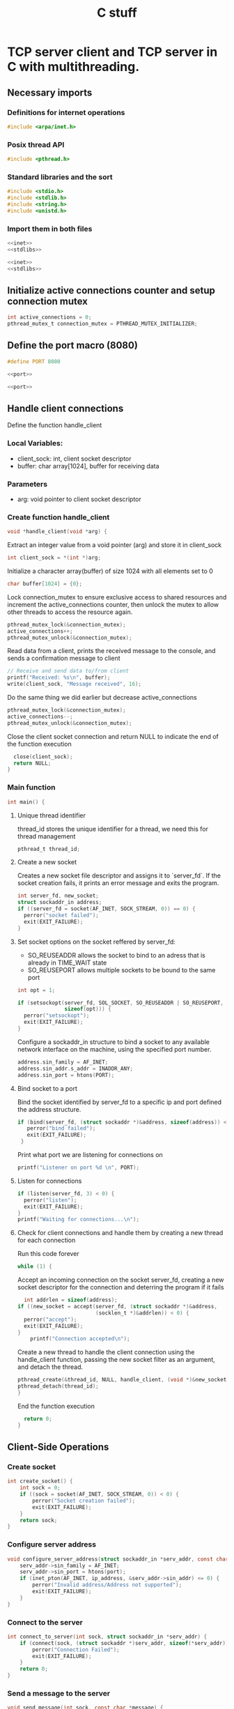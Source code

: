 :PROPERTIES:
:ID:       1671d067-315c-4da3-82d9-ed030d049c18
:END:
#+title: C stuff
* TCP server client and TCP server in C with multithreading.
#+OPTIONS: ^:{}
** Necessary imports
*** Definitions for internet operations
#+BEGIN_SRC c :noweb-ref inet
#include <arpa/inet.h>
#+END_SRC
*** Posix thread API
#+BEGIN_SRC c :tangle server.c
#include <pthread.h>
#+END_SRC
*** Standard libraries and the sort
#+BEGIN_SRC c :noweb-ref stdlibs
#include <stdio.h>
#include <stdlib.h>
#include <string.h>
#include <unistd.h>
#+END_SRC
*** Import them in both files
#+BEGIN_SRC c :noweb yes :tangle server.c
<<inet>>
<<stdlibs>>
#+END_SRC
#+BEGIN_SRC c :noweb yes :tangle client.c 
<<inet>>
<<stdlibs>>
#+END_SRC


** Initialize active connections counter and setup connection mutex
#+BEGIN_SRC c :tangle server.c
int active_connections = 0;
pthread_mutex_t connection_mutex = PTHREAD_MUTEX_INITIALIZER;
#+END_SRC
** Define the port macro (8080)
#+BEGIN_SRC c :noweb-ref port
#define PORT 8080
#+END_SRC
#+BEGIN_SRC c :noweb yes :tangle client.c
  <<port>>
#+END_SRC
#+BEGIN_SRC c :noweb yes :tangle server.c
  <<port>>
#+END_SRC
** Handle client connections
Define the function handle_client

*** Local Variables:
- client_sock: int, client socket descriptor
- buffer: char array[1024], buffer for receiving data
*** Parameters
- arg: void pointer to client socket descriptor
  
*** Create function handle_client
#+BEGIN_SRC c :tangle server.c
void *handle_client(void *arg) {
#+END_SRC
Extract an integer value from a void pointer (arg) and store it in client_sock
#+BEGIN_SRC c :tangle server.c
 int client_sock = *(int *)arg;
#+END_SRC
Initialize a character array(buffer) of size 1024 with all elements set to 0
#+BEGIN_SRC c :tangle server.c
  char buffer[1024] = {0};
#+END_SRC
Lock connection_mutex to ensure exclusive access to shared resources and increment the active_connections counter, then unlock the mutex to allow other threads to access the resource again.
#+BEGIN_SRC c :tangle server.c
  pthread_mutex_lock(&connection_mutex);
  active_connections++;
  pthread_mutex_unlock(&connection_mutex);
#+END_SRC
Read data from a client, prints the received message to the console, and sends a confirmation message to client
#+BEGIN_SRC c :tangle server.c
  // Receive and send data to/from client
  printf("Received: %s\n", buffer);
  write(client_sock, "Message received", 16);
#+END_SRC
Do the same thing we did earlier but decrease active_connections
#+BEGIN_SRC c :tangle server.c
  pthread_mutex_lock(&connection_mutex);
  active_connections--;
  pthread_mutex_unlock(&connection_mutex);
#+END_SRC
Close the client socket connection and return NULL to indicate the end of the function execution
#+BEGIN_SRC c :tangle server.c
  close(client_sock);
  return NULL;
}
#+END_SRC
*** Main function
#+BEGIN_SRC c :tangle server.c
int main() {
#+END_SRC
**** Unique thread identifier
thread_id stores the unique identifier for a thread, we need this for thread management
#+BEGIN_SRC c :tangle server.c
pthread_t thread_id;
#+END_SRC
**** Create a new socket
Creates a new socket file descriptor and assigns it to `server_fd`.
If the socket creation fails, it prints an error message and exits the program.
#+BEGIN_SRC c :tangle server.c
  int server_fd, new_socket;
  struct sockaddr_in address;
  if ((server_fd = socket(AF_INET, SOCK_STREAM, 0)) == 0) {
    perror("socket failed");
    exit(EXIT_FAILURE);
  }
#+END_SRC
**** Set socket options on the socket reffered by server_fd:
- SO_REUSEADDR allows the socket to bind to an adress that is already in TIME_WAIT state
- SO_REUSEPORT allows multiple sockets to be bound to the same port
#+BEGIN_SRC c :tangle server.c
  int opt = 1;
  
  if (setsockopt(server_fd, SOL_SOCKET, SO_REUSEADDR | SO_REUSEPORT, &opt,
                 sizeof(opt))) {
    perror("setsockopt");
    exit(EXIT_FAILURE);
  }
#+END_SRC
Configure a sockaddr_in structure to bind a socket to any available network interface on the machine, using the specified port number.
#+BEGIN_SRC c :tangle server.c
  address.sin_family = AF_INET;
  address.sin_addr.s_addr = INADDR_ANY;
  address.sin_port = htons(PORT);
#+END_SRC
**** Bind socket to a port
Bind the socket identified by server_fd to a specific ip and port defined the address structure.
#+BEGIN_SRC c :tangle server.c
 if (bind(server_fd, (struct sockaddr *)&address, sizeof(address)) < 0) {
    perror("bind failed");
    exit(EXIT_FAILURE);
  }
#+END_SRC
Print what port we are listening for connections on
#+BEGIN_SRC c :tangle server.c
  printf("Listener on port %d \n", PORT);
#+END_SRC
**** Listen for connections
#+BEGIN_SRC c :tangle server.c
  if (listen(server_fd, 3) < 0) {
    perror("listen");
    exit(EXIT_FAILURE);
  }
  printf("Waiting for connections...\n");
#+END_SRC
**** Check for client connections and handle them by creating a new thread for each connection
Run this code forever
#+BEGIN_SRC c :tangle server.c
  while (1) {
#+END_SRC
Accept an incoming connection on the socket server_fd, creating a new socket descriptor for the connection and deterring the program if it fails
#+BEGIN_SRC c :tangle server.c
    int addrlen = sizeof(address);
  if ((new_socket = accept(server_fd, (struct sockaddr *)&address,
                           (socklen_t *)&addrlen)) < 0) {
    perror("accept");
    exit(EXIT_FAILURE);
  }
      printf("Connection accepted\n");
#+END_SRC
Create a new thread to handle the client connection using the handle_client function, passing the new socket filter as an argument, and detach the thread.
#+BEGIN_SRC c :tangle server.c
  pthread_create(&thread_id, NULL, handle_client, (void *)&new_socket);
  pthread_detach(thread_id);
  }
#+END_SRC
End the function execution
#+BEGIN_SRC c :tangle server.c
  return 0;
}
#+END_SRC
** Client-Side Operations
*** Create socket
#+BEGIN_SRC c :tangle client.c
int create_socket() {
    int sock = 0;
    if ((sock = socket(AF_INET, SOCK_STREAM, 0)) < 0) {
        perror("Socket creation failed");
        exit(EXIT_FAILURE);
    }
    return sock;
}
#+END_SRC

*** Configure server address
#+BEGIN_SRC c :tangle client.c
void configure_server_address(struct sockaddr_in *serv_addr, const char *ip_address, int port) {
    serv_addr->sin_family = AF_INET;
    serv_addr->sin_port = htons(port);
    if (inet_pton(AF_INET, ip_address, &serv_addr->sin_addr) <= 0) {
        perror("Invalid address/Address not supported");
        exit(EXIT_FAILURE);
    }
}
#+END_SRC

*** Connect to the server
#+BEGIN_SRC c :tangle client.c
int connect_to_server(int sock, struct sockaddr_in *serv_addr) {
    if (connect(sock, (struct sockaddr *)serv_addr, sizeof(*serv_addr)) < 0) {
        perror("Connection Failed");
        exit(EXIT_FAILURE);
    }
    return 0;
}
#+END_SRC


*** Send a message to the server
#+BEGIN_SRC c :tangle client.c
void send_message(int sock, const char *message) {
    if (send(sock, message, strlen(message), 0) < 0) {
        perror("Send failed");
        exit(EXIT_FAILURE);
    }
    printf("Message sent\n");
}
#+END_SRC

*** Receive a message from the server
#+BEGIN_SRC c :tangle client.c
void receive_message(int sock, char *buffer) {
    if (read(sock, buffer, 1024) < 0) {
        perror("Read failed");
        exit(EXIT_FAILURE);
    }
    printf("%s\n", buffer);
}
#+END_SRC


*** Main function
#+BEGIN_SRC c :tangle client.c
int main() {
#+END_SRC
      Create a socket and assign its file descriptor to the variable sock
  #+BEGIN_SRC c :tangle client.c
    int sock = create_socket();
#+END_SRC
Declare server address structure
#+BEGIN_SRC c :tangle client.c
  struct sockaddr_in serv_addr;
#+END_SRC
Message to send to server
#+BEGIN_SRC c :tangle client.c
  char *message = "Hello Server!";
                  #+END_SRC
Buffer for receiving data
#+BEGIN_SRC c :tangle client.c
  char buffer[1024] = {0};
#+END_SRC
Configure server address to localhost + port
#+BEGIN_SRC c :tangle client.c
  configure_server_address(&serv_addr, "127.0.0.1", PORT);
#+END_SRC
Connect to server and send message
#+BEGIN_SRC c :tangle client.c
  connect_to_server(sock, &serv_addr); 
  send_message(sock, message); 
#+END_SRC
Wait and receive a response from the server
#+BEGIN_SRC c :tangle client.c  
  receive_message(sock, buffer);
#+END_SRC
Close the socket
#+BEGIN_SRC c :tangle client.c
   close(sock); 
   return 0;
  }
#+END_SRC

